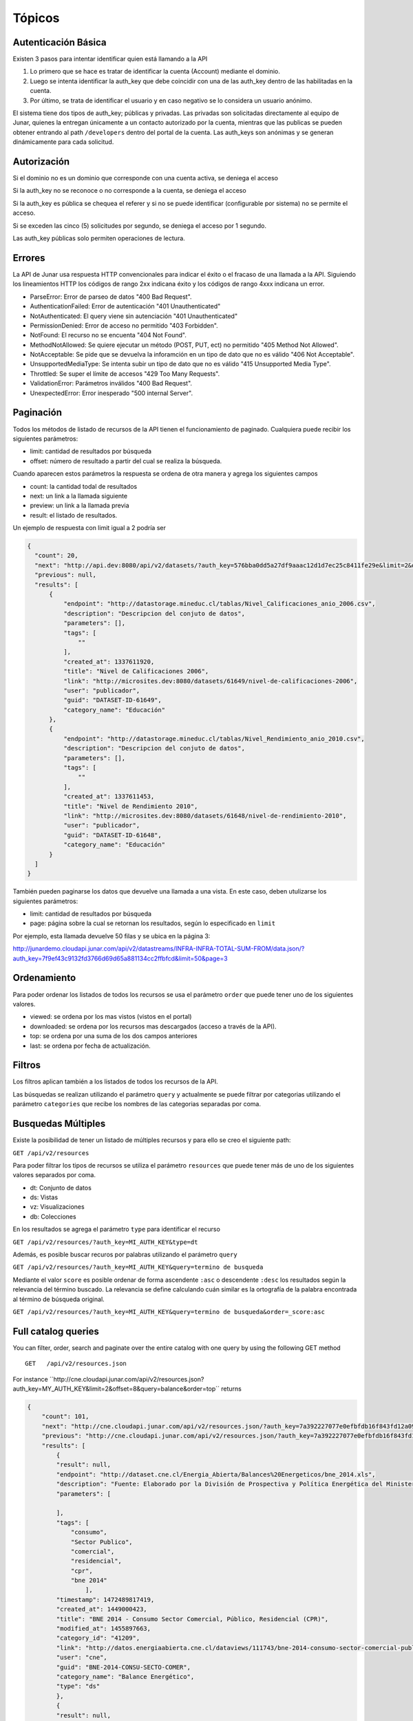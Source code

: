 ====================
Tópicos
====================

Autenticación Básica
====================

Existen 3 pasos para intentar identificar quien está llamando a la API

1. Lo primero que se hace es tratar de identificar la cuenta (Account) mediante el dominio. 
2. Luego se intenta identificar la auth_key que debe coincidir con una de las auth_key dentro de las habilitadas en la cuenta.
3. Por último, se trata de identificar el usuario y en caso negativo se lo considera un usuario anónimo.

El sistema tiene dos tipos de auth_key; públicas y privadas. Las privadas son solicitadas directamente al equipo de Junar, quienes la entregan únicamente a un contacto autorizado por la cuenta, mientras que las publicas se pueden obtener entrando al path ``/developers`` dentro del portal de la cuenta.
Las auth_keys son anónimas y se generan dinámicamente para cada solicitud. 

Autorización
============

Si el dominio no es un dominio que corresponde con una cuenta activa, se deniega el acceso

Si la auth_key no se reconoce o no corresponde a la cuenta, se deniega el acceso

Si la auth_key es pública se chequea el referer y si no se puede identificar (configurable por sistema) no se permite el acceso.

Si se exceden las cinco (5) solicitudes por segundo, se deniega el acceso por 1 segundo.

Las auth_key públicas solo permiten operaciones de lectura.

Errores
=======

La API de Junar usa respuesta HTTP convencionales para indicar el éxito o el fracaso de una llamada a la API. Siguiendo los lineamientos HTTP los códigos de rango 2xx indicana éxito y los códigos de rango 4xxx indicana un error.


- ParseError: Error de parseo de datos "400 Bad Request".
- AuthenticationFailed: Error de autenticación "401 Unauthenticated" 
- NotAuthenticated: El query viene sin autenciación "401 Unauthenticated"
- PermissionDenied: Error de acceso no permitido "403 Forbidden".
- NotFound: El recurso no se encuenta "404 Not Found".
- MethodNotAllowed: Se quiere ejecutar un método (POST, PUT, ect) no permitido "405 Method Not Allowed".
- NotAcceptable: Se pide que se devuelva la inforamción en un tipo de dato que no es válido "406 Not Acceptable".
- UnsupportedMediaType: Se intenta subir un tipo de dato que no es válido "415 Unsupported Media Type".
- Throttled: Se super el límite de accesos "429 Too Many Requests".
- ValidationError: Parámetros inválidos "400 Bad Request".
- UnexpectedError: Error inesperado "500 internal Server".

Paginación
==========

Todos los métodos de listado de recursos de la API tienen el funcionamiento de paginado. Cualquiera puede recibir los siguientes parámetros: 

- limit: cantidad de resultados por búsqueda
- offset: número de resultado a partir del cual se realiza la búsqueda.

Cuando aparecen estos parámetros la respuesta se ordena de otra manera y agrega los siguientes campos

- count: la cantidad todal de resultados
- next: un link a la llamada siguiente
- preview: un link a la llamada previa
- result: el listado de resultados.

Un ejemplo de respuesta con limit igual a 2 podría ser

.. code-block:: json

  {
    "count": 20,
    "next": "http://api.dev:8080/api/v2/datasets/?auth_key=576bba0dd5a27df9aaac12d1d7ec25c8411fe29e&limit=2&offset=2",
    "previous": null,
    "results": [
        {
            "endpoint": "http://datastorage.mineduc.cl/tablas/Nivel_Calificaciones_anio_2006.csv",
            "description": "Descripcion del conjuto de datos",
            "parameters": [],
            "tags": [
                ""
            ],
            "created_at": 1337611920,
            "title": "Nivel de Calificaciones 2006",
            "link": "http://microsites.dev:8080/datasets/61649/nivel-de-calificaciones-2006",
            "user": "publicador",
            "guid": "DATASET-ID-61649",
            "category_name": "Educación"
        },
        {
            "endpoint": "http://datastorage.mineduc.cl/tablas/Nivel_Rendimiento_anio_2010.csv",
            "description": "Descripcion del conjuto de datos",
            "parameters": [],
            "tags": [
                ""
            ],
            "created_at": 1337611453,
            "title": "Nivel de Rendimiento 2010",
            "link": "http://microsites.dev:8080/datasets/61648/nivel-de-rendimiento-2010",
            "user": "publicador",
            "guid": "DATASET-ID-61648",
            "category_name": "Educación"
        }
    ]
  }



También pueden paginarse los datos que devuelve una llamada a una vista. En este caso, deben utulizarse los siguientes parámetros: 

- limit: cantidad de resultados por búsqueda
- page: página sobre la cual se retornan los resultados, según lo especificado en ``limit``

Por ejemplo, esta llamada devuelve 50 filas y se ubica en la página 3:

http://junardemo.cloudapi.junar.com/api/v2/datastreams/INFRA-INFRA-TOTAL-SUM-FROM/data.json/?auth_key=7f9ef43c9132fd3766d69d65a881134cc2ffbfcd&limit=50&page=3


Ordenamiento
============

Para poder ordenar los listados de todos los recursos se usa el parámetro ``order`` que puede tener uno de los siguientes valores.

- viewed: se ordena por los mas vistos (vistos en el portal)
- downloaded: se ordena por los recursos mas descargados (acceso a través de la API).
- top: se ordena por una suma de los dos campos anteriores
- last: se ordena por fecha de actualización.



Filtros
=======

Los filtros aplican también a los listados de todos los recursos de la API.

Las búsquedas se realizan utilizando el parámetro ``query`` y actualmente se puede filtrar por categorias utilizando el parámetro ``categories`` que recibe los nombres de las categorias separadas por coma.

Busquedas Múltiples
===================

Existe la posibilidad de tener un listado de múltiples recursos y para ello se creo el siguiente path:

``GET /api/v2/resources``

Para poder filtrar los tipos de recursos se utiliza el parámetro ``resources`` que puede tener más de uno de los siguientes valores separados por coma.

- dt: Conjunto de datos
- ds: Vistas
- vz: Visualizaciones
- db: Colecciones

En los resultados se agrega el parámetro ``type`` para identificar el recurso

``GET /api/v2/resources/?auth_key=MI_AUTH_KEY&type=dt``


Además, es posible buscar recuros por palabras utilizando el parámetro ``query``

``GET /api/v2/resources/?auth_key=MI_AUTH_KEY&query=termino de busqueda``


Mediante el valor ``score`` es posible ordenar de forma ascendente ``:asc`` o descendente ``:desc`` los resultados según la relevancia del término buscado. 
La relevancia se define calculando cuán similar es la ortografía de la palabra encontrada al término de búsqueda original.

``GET /api/v2/resources/?auth_key=MI_AUTH_KEY&query=termino de busqueda&order=_score:asc``


Full catalog queries
====================

You can filter, order, search and paginate over the entire catalog with one query by using the following GET method

::

  GET   /api/v2/resources.json

For instance ´´http://cne.cloudapi.junar.com/api/v2/resources.json?auth_key=MY_AUTH_KEY&limit=2&offset=8&query=balance&order=top´´ returns

.. code-block:: json

    {
        "count": 101,
        "next": "http://cne.cloudapi.junar.com/api/v2/resources.json/?auth_key=7a392227077e0efbfdb16f843fd12a09bea78210&limit=2&offset=10&order=top&query=balance",
        "previous": "http://cne.cloudapi.junar.com/api/v2/resources.json/?auth_key=7a392227077e0efbfdb16f843fd12a09bea78210&limit=2&offset=6&order=top&query=balance",
        "results": [
            {
            "result": null,
            "endpoint": "http://dataset.cne.cl/Energia_Abierta/Balances%20Energeticos/bne_2014.xls",
            "description": "Fuente: Elaborado por la División de Prospectiva y Política Energética del Ministerio de Energía ",
            "parameters": [
                
            ],
            "tags": [
                "consumo",
                "Sector Publico",
                "comercial",
                "residencial",
                "cpr",
                "bne 2014"
                    ],
            "timestamp": 1472489817419,
            "created_at": 1449000423,
            "title": "BNE 2014 - Consumo Sector Comercial, Público, Residencial (CPR)",
            "modified_at": 1455897663,
            "category_id": "41209",
            "link": "http://datos.energiaabierta.cne.cl/dataviews/111743/bne-2014-consumo-sector-comercial-publico-residencial-cpr/",
            "user": "cne",
            "guid": "BNE-2014-CONSU-SECTO-COMER",
            "category_name": "Balance Energético",
            "type": "ds"
            },
            {
            "result": null,
            "endpoint": "http://dataset.cne.cl/Energia_Abierta/Balances%20Energeticos/bne_2014.xls",
            "description": "Fuente: Elaborado por la División de Prospectiva y Política Energética del Ministerio de Energía ",
            "parameters": [
                
            ],
            "tags": [
                "consumo",
                "sector industrial",
                "sector minero",
                "bne 2014"
            ],
            "timestamp": 1472049616033,
            "created_at": 1448996916,
            "title": "BNE 2014 - Consumo Sector Industrial y Minero",
            "modified_at": 1455897663,
            "category_id": "41209",
            "link": "http://datos.energiaabierta.cne.cl/dataviews/111697/bne-2014-consumo-sector-industrial-y-minero/",
            "user": "cne",
                "guid": "BNE-2014-CONSU-SECTO-INDUS",
            "category_name": "Balance Energético",
            "type": "ds"
            }
        ]
    }


Versiones
=========

Actualmente la api se encuentra en su versión 2. 

Para obtener información de sobre la Versión 1.0 de la API, ingresar a la documentación de esa versión asociada al proyecto `Energía Abierta
<http://junar.github.io/VizCNE/doc/build/index.html>`_.